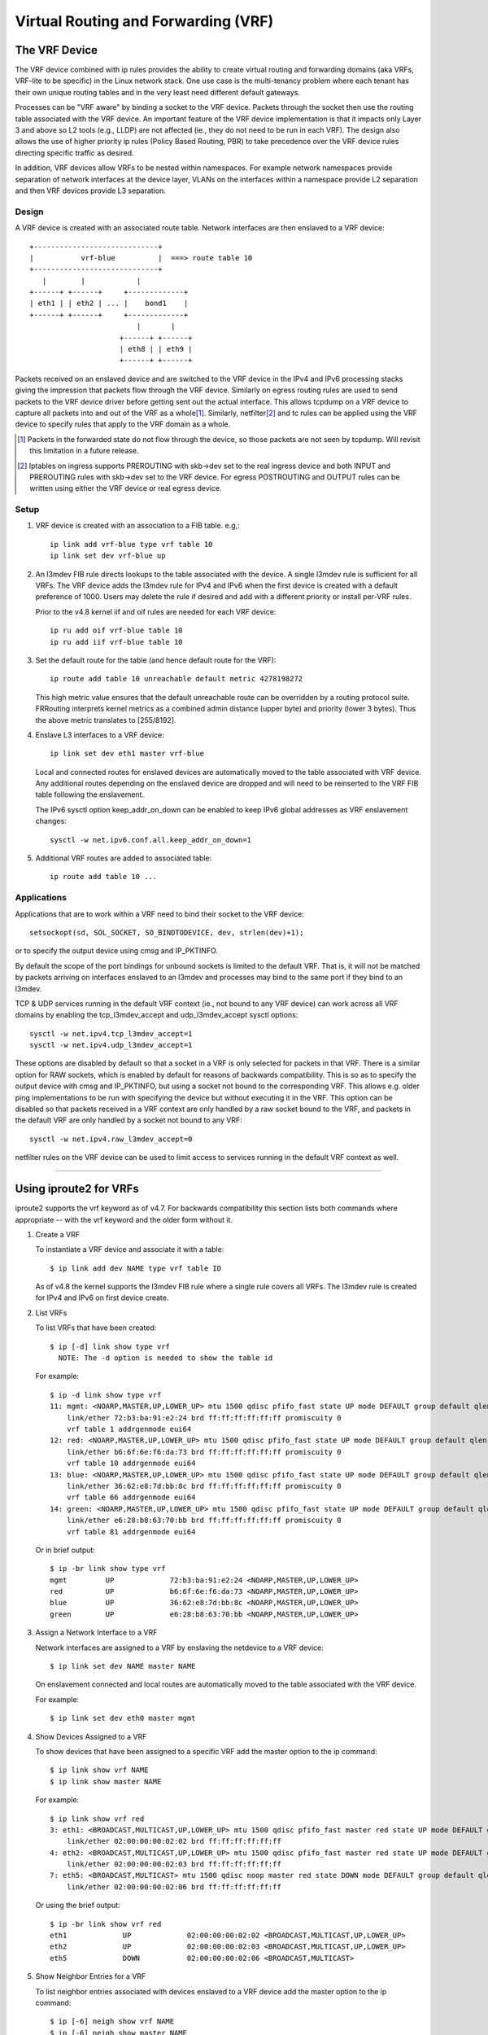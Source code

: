 .. SPDX-License-Identifier: GPL-2.0

====================================
Virtual Routing and Forwarding (VRF)
====================================

The VRF Device
==============

The VRF device combined with ip rules provides the ability to create virtual
routing and forwarding domains (aka VRFs, VRF-lite to be specific) in the
Linux network stack. One use case is the multi-tenancy problem where each
tenant has their own unique routing tables and in the very least need
different default gateways.

Processes can be "VRF aware" by binding a socket to the VRF device. Packets
through the socket then use the routing table associated with the VRF
device. An important feature of the VRF device implementation is that it
impacts only Layer 3 and above so L2 tools (e.g., LLDP) are not affected
(ie., they do not need to be run in each VRF). The design also allows
the use of higher priority ip rules (Policy Based Routing, PBR) to take
precedence over the VRF device rules directing specific traffic as desired.

In addition, VRF devices allow VRFs to be nested within namespaces. For
example network namespaces provide separation of network interfaces at the
device layer, VLANs on the interfaces within a namespace provide L2 separation
and then VRF devices provide L3 separation.

Design
------
A VRF device is created with an associated route table. Network interfaces
are then enslaved to a VRF device::

	 +-----------------------------+
	 |           vrf-blue          |  ===> route table 10
	 +-----------------------------+
	    |        |            |
	 +------+ +------+     +-------------+
	 | eth1 | | eth2 | ... |    bond1    |
	 +------+ +------+     +-------------+
				  |       |
			      +------+ +------+
			      | eth8 | | eth9 |
			      +------+ +------+

Packets received on an enslaved device and are switched to the VRF device
in the IPv4 and IPv6 processing stacks giving the impression that packets
flow through the VRF device. Similarly on egress routing rules are used to
send packets to the VRF device driver before getting sent out the actual
interface. This allows tcpdump on a VRF device to capture all packets into
and out of the VRF as a whole\ [1]_. Similarly, netfilter\ [2]_ and tc rules
can be applied using the VRF device to specify rules that apply to the VRF
domain as a whole.

.. [1] Packets in the forwarded state do not flow through the device, so those
       packets are not seen by tcpdump. Will revisit this limitation in a
       future release.

.. [2] Iptables on ingress supports PREROUTING with skb->dev set to the real
       ingress device and both INPUT and PREROUTING rules with skb->dev set to
       the VRF device. For egress POSTROUTING and OUTPUT rules can be written
       using either the VRF device or real egress device.

Setup
-----
1. VRF device is created with an association to a FIB table.
   e.g,::

	ip link add vrf-blue type vrf table 10
	ip link set dev vrf-blue up

2. An l3mdev FIB rule directs lookups to the table associated with the device.
   A single l3mdev rule is sufficient for all VRFs. The VRF device adds the
   l3mdev rule for IPv4 and IPv6 when the first device is created with a
   default preference of 1000. Users may delete the rule if desired and add
   with a different priority or install per-VRF rules.

   Prior to the v4.8 kernel iif and oif rules are needed for each VRF device::

       ip ru add oif vrf-blue table 10
       ip ru add iif vrf-blue table 10

3. Set the default route for the table (and hence default route for the VRF)::

       ip route add table 10 unreachable default metric 4278198272

   This high metric value ensures that the default unreachable route can
   be overridden by a routing protocol suite.  FRRouting interprets
   kernel metrics as a combined admin distance (upper byte) and priority
   (lower 3 bytes).  Thus the above metric translates to [255/8192].

4. Enslave L3 interfaces to a VRF device::

       ip link set dev eth1 master vrf-blue

   Local and connected routes for enslaved devices are automatically moved to
   the table associated with VRF device. Any additional routes depending on
   the enslaved device are dropped and will need to be reinserted to the VRF
   FIB table following the enslavement.

   The IPv6 sysctl option keep_addr_on_down can be enabled to keep IPv6 global
   addresses as VRF enslavement changes::

       sysctl -w net.ipv6.conf.all.keep_addr_on_down=1

5. Additional VRF routes are added to associated table::

       ip route add table 10 ...


Applications
------------
Applications that are to work within a VRF need to bind their socket to the
VRF device::

    setsockopt(sd, SOL_SOCKET, SO_BINDTODEVICE, dev, strlen(dev)+1);

or to specify the output device using cmsg and IP_PKTINFO.

By default the scope of the port bindings for unbound sockets is
limited to the default VRF. That is, it will not be matched by packets
arriving on interfaces enslaved to an l3mdev and processes may bind to
the same port if they bind to an l3mdev.

TCP & UDP services running in the default VRF context (ie., not bound
to any VRF device) can work across all VRF domains by enabling the
tcp_l3mdev_accept and udp_l3mdev_accept sysctl options::

    sysctl -w net.ipv4.tcp_l3mdev_accept=1
    sysctl -w net.ipv4.udp_l3mdev_accept=1

These options are disabled by default so that a socket in a VRF is only
selected for packets in that VRF. There is a similar option for RAW
sockets, which is enabled by default for reasons of backwards compatibility.
This is so as to specify the output device with cmsg and IP_PKTINFO, but
using a socket not bound to the corresponding VRF. This allows e.g. older ping
implementations to be run with specifying the device but without executing it
in the VRF. This option can be disabled so that packets received in a VRF
context are only handled by a raw socket bound to the VRF, and packets in the
default VRF are only handled by a socket not bound to any VRF::

    sysctl -w net.ipv4.raw_l3mdev_accept=0

netfilter rules on the VRF device can be used to limit access to services
running in the default VRF context as well.

--------------------------------------------------------------------------------

Using iproute2 for VRFs
=======================
iproute2 supports the vrf keyword as of v4.7. For backwards compatibility this
section lists both commands where appropriate -- with the vrf keyword and the
older form without it.

1. Create a VRF

   To instantiate a VRF device and associate it with a table::

       $ ip link add dev NAME type vrf table ID

   As of v4.8 the kernel supports the l3mdev FIB rule where a single rule
   covers all VRFs. The l3mdev rule is created for IPv4 and IPv6 on first
   device create.

2. List VRFs

   To list VRFs that have been created::

       $ ip [-d] link show type vrf
	 NOTE: The -d option is needed to show the table id

   For example::

       $ ip -d link show type vrf
       11: mgmt: <NOARP,MASTER,UP,LOWER_UP> mtu 1500 qdisc pfifo_fast state UP mode DEFAULT group default qlen 1000
	   link/ether 72:b3:ba:91:e2:24 brd ff:ff:ff:ff:ff:ff promiscuity 0
	   vrf table 1 addrgenmode eui64
       12: red: <NOARP,MASTER,UP,LOWER_UP> mtu 1500 qdisc pfifo_fast state UP mode DEFAULT group default qlen 1000
	   link/ether b6:6f:6e:f6:da:73 brd ff:ff:ff:ff:ff:ff promiscuity 0
	   vrf table 10 addrgenmode eui64
       13: blue: <NOARP,MASTER,UP,LOWER_UP> mtu 1500 qdisc pfifo_fast state UP mode DEFAULT group default qlen 1000
	   link/ether 36:62:e8:7d:bb:8c brd ff:ff:ff:ff:ff:ff promiscuity 0
	   vrf table 66 addrgenmode eui64
       14: green: <NOARP,MASTER,UP,LOWER_UP> mtu 1500 qdisc pfifo_fast state UP mode DEFAULT group default qlen 1000
	   link/ether e6:28:b8:63:70:bb brd ff:ff:ff:ff:ff:ff promiscuity 0
	   vrf table 81 addrgenmode eui64


   Or in brief output::

       $ ip -br link show type vrf
       mgmt         UP             72:b3:ba:91:e2:24 <NOARP,MASTER,UP,LOWER_UP>
       red          UP             b6:6f:6e:f6:da:73 <NOARP,MASTER,UP,LOWER_UP>
       blue         UP             36:62:e8:7d:bb:8c <NOARP,MASTER,UP,LOWER_UP>
       green        UP             e6:28:b8:63:70:bb <NOARP,MASTER,UP,LOWER_UP>


3. Assign a Network Interface to a VRF

   Network interfaces are assigned to a VRF by enslaving the netdevice to a
   VRF device::

       $ ip link set dev NAME master NAME

   On enslavement connected and local routes are automatically moved to the
   table associated with the VRF device.

   For example::

       $ ip link set dev eth0 master mgmt


4. Show Devices Assigned to a VRF

   To show devices that have been assigned to a specific VRF add the master
   option to the ip command::

       $ ip link show vrf NAME
       $ ip link show master NAME

   For example::

       $ ip link show vrf red
       3: eth1: <BROADCAST,MULTICAST,UP,LOWER_UP> mtu 1500 qdisc pfifo_fast master red state UP mode DEFAULT group default qlen 1000
	   link/ether 02:00:00:00:02:02 brd ff:ff:ff:ff:ff:ff
       4: eth2: <BROADCAST,MULTICAST,UP,LOWER_UP> mtu 1500 qdisc pfifo_fast master red state UP mode DEFAULT group default qlen 1000
	   link/ether 02:00:00:00:02:03 brd ff:ff:ff:ff:ff:ff
       7: eth5: <BROADCAST,MULTICAST> mtu 1500 qdisc noop master red state DOWN mode DEFAULT group default qlen 1000
	   link/ether 02:00:00:00:02:06 brd ff:ff:ff:ff:ff:ff


   Or using the brief output::

       $ ip -br link show vrf red
       eth1             UP             02:00:00:00:02:02 <BROADCAST,MULTICAST,UP,LOWER_UP>
       eth2             UP             02:00:00:00:02:03 <BROADCAST,MULTICAST,UP,LOWER_UP>
       eth5             DOWN           02:00:00:00:02:06 <BROADCAST,MULTICAST>


5. Show Neighbor Entries for a VRF

   To list neighbor entries associated with devices enslaved to a VRF device
   add the master option to the ip command::

       $ ip [-6] neigh show vrf NAME
       $ ip [-6] neigh show master NAME

   For example::

       $  ip neigh show vrf red
       10.2.1.254 dev eth1 lladdr a6:d9:c7:4f:06:23 REACHABLE
       10.2.2.254 dev eth2 lladdr 5e:54:01:6a:ee:80 REACHABLE

       $ ip -6 neigh show vrf red
       2002:1::64 dev eth1 lladdr a6:d9:c7:4f:06:23 REACHABLE


6. Show Addresses for a VRF

   To show addresses for interfaces associated with a VRF add the master
   option to the ip command::

       $ ip addr show vrf NAME
       $ ip addr show master NAME

   For example::

	$ ip addr show vrf red
	3: eth1: <BROADCAST,MULTICAST,UP,LOWER_UP> mtu 1500 qdisc pfifo_fast master red state UP group default qlen 1000
	    link/ether 02:00:00:00:02:02 brd ff:ff:ff:ff:ff:ff
	    inet 10.2.1.2/24 brd 10.2.1.255 scope global eth1
	       valid_lft forever preferred_lft forever
	    inet6 2002:1::2/120 scope global
	       valid_lft forever preferred_lft forever
	    inet6 fe80::ff:fe00:202/64 scope link
	       valid_lft forever preferred_lft forever
	4: eth2: <BROADCAST,MULTICAST,UP,LOWER_UP> mtu 1500 qdisc pfifo_fast master red state UP group default qlen 1000
	    link/ether 02:00:00:00:02:03 brd ff:ff:ff:ff:ff:ff
	    inet 10.2.2.2/24 brd 10.2.2.255 scope global eth2
	       valid_lft forever preferred_lft forever
	    inet6 2002:2::2/120 scope global
	       valid_lft forever preferred_lft forever
	    inet6 fe80::ff:fe00:203/64 scope link
	       valid_lft forever preferred_lft forever
	7: eth5: <BROADCAST,MULTICAST> mtu 1500 qdisc noop master red state DOWN group default qlen 1000
	    link/ether 02:00:00:00:02:06 brd ff:ff:ff:ff:ff:ff

   Or in brief format::

	$ ip -br addr show vrf red
	eth1             UP             10.2.1.2/24 2002:1::2/120 fe80::ff:fe00:202/64
	eth2             UP             10.2.2.2/24 2002:2::2/120 fe80::ff:fe00:203/64
	eth5             DOWN


7. Show Routes for a VRF

   To show routes for a VRF use the ip command to display the table associated
   with the VRF device::

       $ ip [-6] route show vrf NAME
       $ ip [-6] route show table ID

   For example::

	$ ip route show vrf red
	unreachable default  metric 4278198272
	broadcast 10.2.1.0 dev eth1  proto kernel  scope link  src 10.2.1.2
	10.2.1.0/24 dev eth1  proto kernel  scope link  src 10.2.1.2
	local 10.2.1.2 dev eth1  proto kernel  scope host  src 10.2.1.2
	broadcast 10.2.1.255 dev eth1  proto kernel  scope link  src 10.2.1.2
	broadcast 10.2.2.0 dev eth2  proto kernel  scope link  src 10.2.2.2
	10.2.2.0/24 dev eth2  proto kernel  scope link  src 10.2.2.2
	local 10.2.2.2 dev eth2  proto kernel  scope host  src 10.2.2.2
	broadcast 10.2.2.255 dev eth2  proto kernel  scope link  src 10.2.2.2

	$ ip -6 route show vrf red
	local 2002:1:: dev lo  proto none  metric 0  pref medium
	local 2002:1::2 dev lo  proto none  metric 0  pref medium
	2002:1::/120 dev eth1  proto kernel  metric 256  pref medium
	local 2002:2:: dev lo  proto none  metric 0  pref medium
	local 2002:2::2 dev lo  proto none  metric 0  pref medium
	2002:2::/120 dev eth2  proto kernel  metric 256  pref medium
	local fe80:: dev lo  proto none  metric 0  pref medium
	local fe80:: dev lo  proto none  metric 0  pref medium
	local fe80::ff:fe00:202 dev lo  proto none  metric 0  pref medium
	local fe80::ff:fe00:203 dev lo  proto none  metric 0  pref medium
	fe80::/64 dev eth1  proto kernel  metric 256  pref medium
	fe80::/64 dev eth2  proto kernel  metric 256  pref medium
	ff00::/8 dev red  metric 256  pref medium
	ff00::/8 dev eth1  metric 256  pref medium
	ff00::/8 dev eth2  metric 256  pref medium
	unreachable default dev lo  metric 4278198272  error -101 pref medium

8. Route Lookup for a VRF

   A test route lookup can be done for a VRF::

       $ ip [-6] route get vrf NAME ADDRESS
       $ ip [-6] route get oif NAME ADDRESS

   For example::

	$ ip route get 10.2.1.40 vrf red
	10.2.1.40 dev eth1  table red  src 10.2.1.2
	    cache

	$ ip -6 route get 2002:1::32 vrf red
	2002:1::32 from :: dev eth1  table red  proto kernel  src 2002:1::2  metric 256  pref medium


9. Removing Network Interface from a VRF

   Network interfaces are removed from a VRF by breaking the enslavement to
   the VRF device::

       $ ip link set dev NAME nomaster

   Connected routes are moved back to the default table and local entries are
   moved to the local table.

   For example::

    $ ip link set dev eth0 nomaster

--------------------------------------------------------------------------------

Commands used in this example::

     cat >> /etc/iproute2/rt_tables.d/vrf.conf <<EOF
     1  mgmt
     10 red
     66 blue
     81 green
     EOF

     function vrf_create
     {
	 VRF=$1
	 TBID=$2

	 # create VRF device
	 ip link add ${VRF} type vrf table ${TBID}

	 if [ "${VRF}" != "mgmt" ]; then
	     ip route add table ${TBID} unreachable default metric 4278198272
	 fi
	 ip link set dev ${VRF} up
     }

     vrf_create mgmt 1
     ip link set dev eth0 master mgmt

     vrf_create red 10
     ip link set dev eth1 master red
     ip link set dev eth2 master red
     ip link set dev eth5 master red

     vrf_create blue 66
     ip link set dev eth3 master blue

     vrf_create green 81
     ip link set dev eth4 master green


     Interface addresses from /etc/network/interfaces:
     auto eth0
     iface eth0 inet static
	   address 10.0.0.2
	   netmask 255.255.255.0
	   gateway 10.0.0.254

     iface eth0 inet6 static
	   address 2000:1::2
	   netmask 120

     auto eth1
     iface eth1 inet static
	   address 10.2.1.2
	   netmask 255.255.255.0

     iface eth1 inet6 static
	   address 2002:1::2
	   netmask 120

     auto eth2
     iface eth2 inet static
	   address 10.2.2.2
	   netmask 255.255.255.0

     iface eth2 inet6 static
	   address 2002:2::2
	   netmask 120

     auto eth3
     iface eth3 inet static
	   address 10.2.3.2
	   netmask 255.255.255.0

     iface eth3 inet6 static
	   address 2002:3::2
	   netmask 120

     auto eth4
     iface eth4 inet static
	   address 10.2.4.2
	   netmask 255.255.255.0

     iface eth4 inet6 static
	   address 2002:4::2
	   netmask 120
